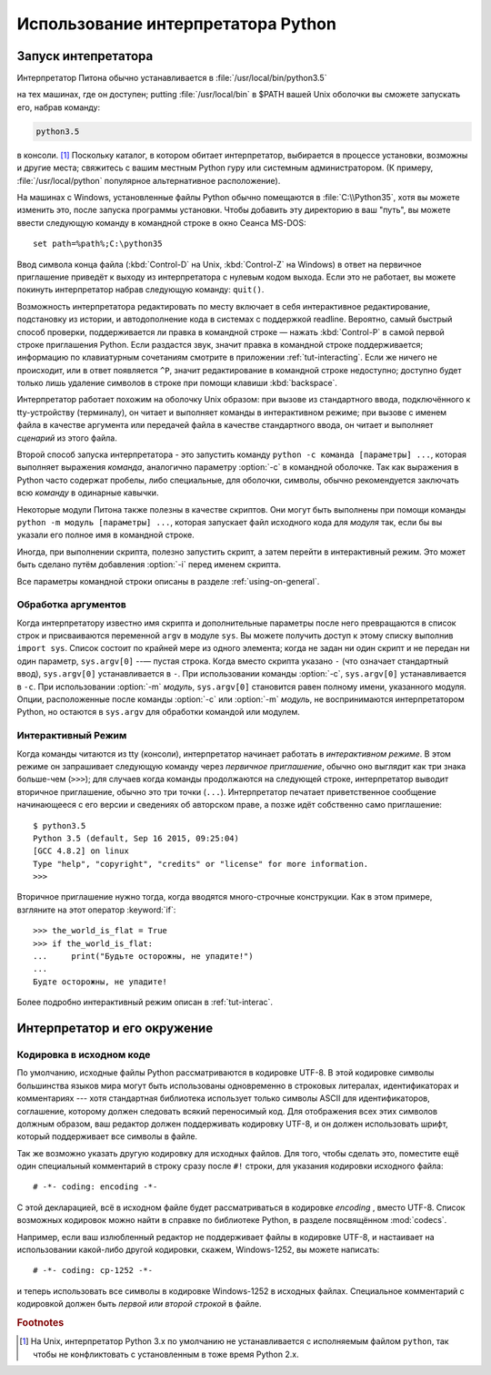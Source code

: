 .. _tut-using:

***********************************
Использование интерпретатора Python
***********************************


.. _tut-invoking:

Запуск интепретатора
====================

Интерпретатор Питона обычно устанавливается в :file:`/usr/local/bin/python3.5`

на тех машинах, где он доступен; putting :file:`/usr/local/bin` в $PATH вашей
Unix оболочки вы сможете запускать его, набрав команду:

.. code-block:: text

   python3.5

в консоли. [#]_ Поскольку каталог, в котором обитает интерпретатор, выбирается
в процессе установки, возможны и другие места; свяжитесь с вашим местным Python
гуру или системным администратором. (К примеру, :file:`/usr/local/python`
популярное альтернативное расположение).

На машинах с Windows, установленные файлы Python обычно помещаются в
:file:`C:\\Python35`, хотя вы можете изменить это, после запуска программы
установки. Чтобы добавить эту директорию в ваш "путь", вы можете ввести
следующую команду в командной строке в окно Сеанса MS-DOS::

   set path=%path%;C:\python35

Ввод символа конца файла (:kbd:`Control-D` на Unix, :kbd:`Control-Z` на
Windows) в ответ на первичное приглашение приведёт к выходу из интерпретатора с
нулевым кодом выхода. Если это не работает, вы можете покинуть интерпретатор
набрав следующую команду: ``quit()``.

Возможность интерпретатора редактировать по месту включает в себя интерактивное
редактирование, подстановку из истории, и автодополнение кода в системах с
поддержкой readline. Вероятно, самый быстрый способ проверки, поддерживается ли
правка в командной строке — нажать :kbd:`Control-P` в самой первой строке приглашения
Python. Если раздастся звук, значит правка в командной строке поддерживается;
информацию по клавиатурным сочетаниям смотрите в приложении :ref:`tut-interacting`.
Если же ничего не происходит, или в
ответ появляется ``^P``, значит редактирование в командной строке недоступно;
доступно будет только лишь удаление символов в строке при помощи клавиши
:kbd:`backspace`.

Интерпретатор работает похожим на оболочку Unix образом: при вызове из стандартного
ввода, подключённого к tty-устройству (терминалу), он читает и выполняет команды в
интерактивном режиме; при вызове с именем файла в качестве аргумента или
передачей файла в качестве стандартного ввода, он читает и выполняет *сценарий*
из этого файла.

Второй способ запуска интерпретатора - это запустить команду ``python -c
команда [параметры] ...``, которая выполняет выражения *команда*, аналогично
параметру :option:`-c` в командной оболочке. Так как выражения в Python часто
содержат пробелы, либо специальные, для оболочки, символы, обычно рекомендуется
заключать всю *команду* в одинарные кавычки.

Некоторые модули Питона также полезны в качестве скриптов. Они могут быть
выполнены при помощи команды ``python -m модуль [параметры] ...``, которая
запускает файл исходного кода для *модуля* так, если бы вы указали его полное
имя в командной строке.

Иногда, при выполнении скрипта, полезно запустить скрипт, а затем перейти в
интерактивный режим. Это может быть сделано путём добавления  :option:`-i` перед именем
скрипта.

Все параметры командной строки описаны в разделе :ref:`using-on-general`.


.. _tut-argpassing:

Обработка аргументов
--------------------

Когда интерпретатору известно имя скрипта и дополнительные параметры после него
превращаются в список строк и присваиваются переменной ``argv`` в модуле
``sys``. Вы можете получить доступ к этому списку выполнив ``import sys``.
Список состоит по крайней мере из одного элемента; когда не задан ни один
скрипт и не передан ни один параметр, ``sys.argv[0]`` --— пустая строка. Когда
вместо скрипта указано ``-`` (что означает стандартный ввод), ``sys.argv[0]``
устанавливается в ``-``. При использовании команды :option:`-c`,
``sys.argv[0]`` устанавливается в ``-c``. При использовании :option:`-m`
*модуль*, ``sys.argv[0]`` становится равен полному имени, указанного модуля.
Опции, расположенные после команды :option:`-c` или :option:`-m` *модуль*, не
воспринимаются интерпретатором Python, но остаются в ``sys.argv`` для обработки
командой или модулем.


.. _tut-interactive:

Интерактивный Режим
-------------------

Когда команды читаются из tty (консоли), интерпретатор начинает работать в
*интерактивном режиме*. В этом режиме он запрашивает следующую команду через
*первичное приглашение*, обычно оно выглядит как три знака больше-чем
(``>>>``); для случаев когда команды продолжаются на следующей строке,
интерпретатор выводит вторичное приглашение, обычно это три точки (``...``).
Интерпретатор печатает приветственное сообщение начинающееся с его версии и
сведениях об авторском праве, а позже идёт собственно само приглашение::

   $ python3.5
   Python 3.5 (default, Sep 16 2015, 09:25:04)
   [GCC 4.8.2] on linux
   Type "help", "copyright", "credits" or "license" for more information.
   >>>

.. XXX update for new releases

Вторичное приглашение нужно тогда, когда вводятся много-строчные конструкции.
Как в этом примере, взгляните на этот оператор :keyword:`if`::

   >>> the_world_is_flat = True
   >>> if the_world_is_flat:
   ...     print("Будьте осторожны, не упадите!")
   ...
   Будте осторожны, не упадите!


Более подробно интерактивный режим описан в :ref:`tut-interac`.


.. _tut-interp:

Интерпретатор и его окружение
=============================


.. _tut-source-encoding:

Кодировка в исходном коде
-------------------------

По умолчанию, исходные файлы Python рассматриваются в кодировке UTF-8. В этой
кодировке символы большинства языков мира могут быть использованы одновременно
в строковых литералах, идентификаторах и комментариях --- хотя стандартная
библиотека использует только символы ASCII для идентификаторов, соглашение,
которому должен следовать всякий переносимый код. Для отображения всех этих
символов должным образом, ваш редактор должен поддерживать кодировку UTF-8, и
он должен использовать шрифт, который поддерживает все символы в файле.

Так же возможно указать другую кодировку для исходных файлов. Для того, чтобы
сделать это, поместите ещё один специальный комментарий в строку сразу после
``#!`` строки, для указания кодировки исходного файла::

   # -*- coding: encoding -*-

С этой декларацией, всё в исходном файле будет рассматриваться в кодировке
*encoding* , вместо UTF-8. Список возможных кодировок можно найти в справке по
библиотеке Python, в разделе посвящённом :mod:`codecs`.

Например, если ваш излюбленный редактор не поддерживает файлы в кодировке
UTF-8, и настаивает на использовании какой-либо другой кодировки, скажем,
Windows-1252, вы можете написать::

   # -*- coding: cp-1252 -*-

и теперь использовать все символы в кодировке Windows-1252 в исходных файлах.
Специальное комментарий с кодировкой должен быть *первой или второй строкой* в
файле.


.. rubric:: Footnotes

.. [#] На Unix, интерпретатор Python 3.x по умолчанию не устанавливается с
   исполняемым файлом ``python``, так чтобы не конфликтовать с установленным в
   тоже время Python 2.x.

